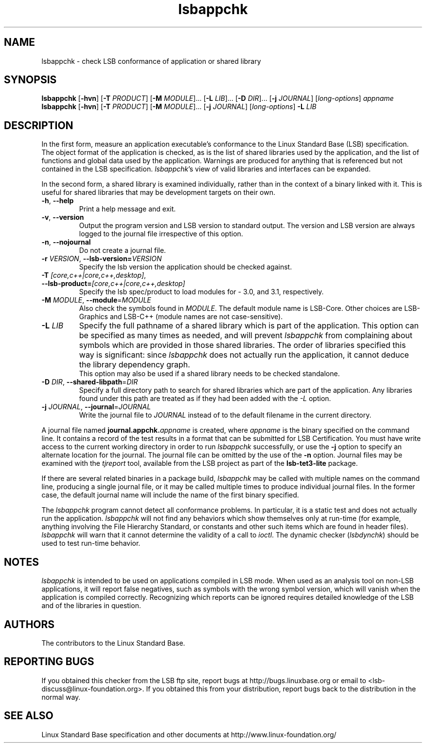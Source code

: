 .TH lsbappchk "1" "" "lsbappchk (LSB)" LSB
.SH NAME
lsbappchk \- check LSB conformance of application or shared library
.SH SYNOPSIS
.B lsbappchk
.RB [ \-hvn ]
.RB [ \-T
.IR PRODUCT ]
.RB [ \-M
.IR MODULE ]...
.RB [ \-L
.IR LIB ]...
.RB [ \-D
.IR DIR ]...
.RB [ \-j
.IR JOURNAL ]
.RI [ long-options ]
.I appname
.br
.B lsbappchk
.RB [ \-hvn ]
.RB [ \-T
.IR PRODUCT ]
.RB [ \-M
.IR MODULE ]...
.RB [ \-j
.IR JOURNAL ]
.RI [ long-options ]
.B \-L
.I LIB
.SH DESCRIPTION
.PP
In the first form,
measure an application executable's conformance to the Linux Standard
Base (LSB) specification. The object format of the application is
checked, as is the list of shared libraries used by the application,
and the list of functions and global data used by the
application. Warnings are produced for anything that is referenced
but not contained in the LSB specification. 
.IR lsbappchk 's
view of valid libraries and interfaces can be expanded.
.PP
In the second form, a shared library is examined individually,
rather than in the context of a binary linked with it.
This is useful for shared libraries that may be development targets
on their own.
.TP
\fB\-h\fR, \fB--help\fR
Print a help message and exit.
.TP
\fB\-v\fR, \fB--version\fR
Output the program version and LSB version to standard output.
The version and LSB version are always logged to the journal
file irrespective of this option.
.TP
\fB\-n\fR, \fB--nojournal\fR
Do not create a journal file.
.TP
\fB\-r \fIVERSION\fR, \fB--lsb-version=\fIVERSION\fR
Specify the lsb version the application should be checked against.
.TP
\fB\-T \fI[core,c++|core,c++,desktop]\fR, \fB--lsb-product=\fI[core,c++|core,c++,desktop]\fR
Specify the lsb spec/product to load modules for - 3.0, and 3.1,
respectively.
.TP
\fB\-M \fIMODULE\fR, \fB--module\fR=\fIMODULE\fR
Also check the symbols found in \fIMODULE\fR.
The default module name is LSB-Core. Other choices are
LSB-Graphics and LSB-C++ (module names are not case-sensitive).
.TP
\fB\-L \fILIB\fR
Specify the full pathname of a shared library which is part of the application.
This option can be specified as many times as needed, and will prevent 
.I lsbappchk
from complaining about symbols which are provided in those shared
libraries. The order of libraries specified this way is significant:
since 
.I lsbappchk
does not actually run the application, it cannot deduce the
library dependency graph.
.br
This option may also be used if a shared library needs to be
checked standalone.
.TP
\fB\-D \fIDIR\fR, \fB--shared-libpath\fR=\fIDIR\fR
Specify a full directory path to search for shared libraries which are
part of the application.  Any libraries found under this path are
treated as if they had been added with the
.I -L
option.
.TP
\fB\-j \fIJOURNAL\fR, \fB--journal\fR=\fIJOURNAL\fR
Write the journal file to \fIJOURNAL\fR
instead of to the default filename in the current directory.
.PP
A journal file named 
.BI journal.appchk. appname
is created, where 
.I appname
is the binary specified on the command line. It contains a record of
the test results in a format that can be submitted for LSB Certification.
You must have write access to the current working directory
in order to run 
.I lsbappchk
successfully, or use the \fB-j\fR option to
specify an alternate location for the journal.
The journal file can be omitted by the use of the \fB\-n\fP option.
Journal files may be examined with the
.I tjreport
tool, available from the LSB project as part of the
.B lsb-tet3-lite
package.
.PP
If there are several related binaries in a package build,
.I lsbappchk
may be called with multiple names on the command line,
producing a single journal file, or it may be called
multiple times to produce individual journal files.
In the former case, the default journal name will include
the name of the first binary specified.
.PP
The 
.I lsbappchk
program cannot detect all conformance problems.  In particular,
it is a static test and does not actually run the application.  
.I lsbappchk
will not find any behaviors which show themselves only at run\-time
(for example, anything involving the File Hierarchy Standard, or
constants and other such items which are found in header files). 
.I lsbappchk
will warn that it cannot determine the validity of a call to \fIioctl\fR.
The dynamic checker 
.RI ( lsbdynchk )
should be used to test run\-time behavior.
.SH "NOTES"
.I lsbappchk
is intended to be used on applications compiled in LSB mode.
When used as an analysis tool on non-LSB applications, it will 
report false negatives, such as symbols with the wrong symbol
version, which will vanish when the application is compiled correctly.
Recognizing which reports can be ignored requires detailed
knowledge of the LSB and of the libraries in question.
.SH "AUTHORS"
The contributors to the Linux Standard Base.
.SH "REPORTING BUGS"
If you obtained this checker from the LSB ftp site,
report bugs at http://bugs.linuxbase.org or email to
<lsb-discuss@linux-foundation.org>.  If you obtained this
from your distribution, report bugs back to the
distribution in the normal way.
.SH "SEE ALSO"
Linux Standard Base specification and other documents at
http://www.linux-foundation.org/

